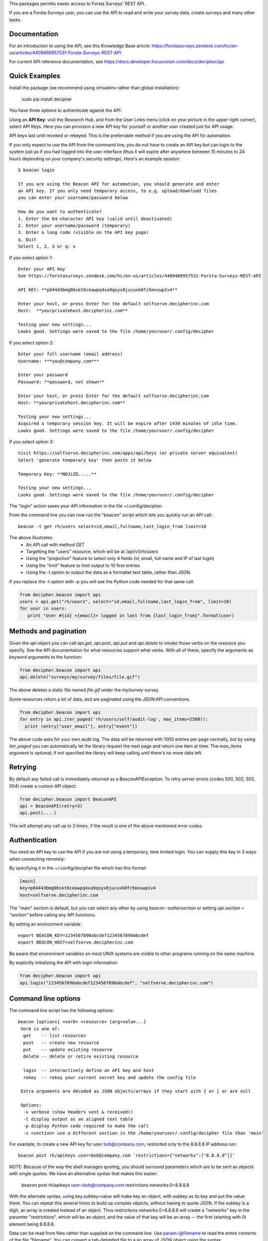This packages permits easier access to Forsta Surveys' REST API.

If you are a Forsta Surveys user, you can use the API to read and write your survey data, create surveys and many other tasks.

Documentation
-------------

For an introduction to using the API, see this Knowledge Base article: https://forstasurveys.zendesk.com/hc/en-us/articles/4409469957531-Forsta-Surveys-REST-API

For current API reference documentation, see https://docs.developer.focusvision.com/docs/decipher/api

Quick Examples
--------------

Install the package (we recommend using virtualenv rather than global installation):

  sudo pip install decipher

You have three options to authenticate against the API:

Using an **API Key**:  visit the Research Hub, and from the User Links menu (click on your picture in the upper right
corner), select API Keys. Here you can provision a new API key for yourself or another user created just for API usage.

API keys last until revoked or rekeyed. This is the preferrable method if you are using the API for automation.

If you only expect to use the API from the command line, you do not have to create an API key but can login to the
system just as if you had logged into the user interface (thus it will expire after anywhere between 15 minutes to 24
hours depending on your company's security settings). Here's an example session::

  $ beacon login

  If you are using the Beacon API for automation, you should generate and enter
  an API key. If you only need temporary access, to e.g. upload/download files
  you can enter your username/password below

  How do you want to authenticate?
  1. Enter the 64-character API key (valid until deactivated)
  2. Enter your username/password (temporary)
  3. Enter a long code (visible on the API key page)
  q. Quit
  Select 1, 2, 3 or q: x

If you select option 1::

    Enter your API key
    See https://forstasurveys.zendesk.com/hc/en-us/articles/4409469957531-Forsta-Surveys-REST-API

    API KEY: **p84443bmg06skt6ceawpq4xa9qxyx8jucuxk0fz5mxuwp1v4**

    Enter your host, or press Enter for the default selfserve.decipherinc.com
    Host:  **yourprivatehost.decipherinc.com**

    Testing your new settings...
    Looks good. Settings were saved to the file /home/youruser/.config/decipher

If you select option 2::

    Enter your full username (email address)
    Username: ***you@company.com***

    Enter your password
    Password: **password, not shown**

    Enter your host, or press Enter for the default selfserve.decipherinc.com
    Host: **yourprivatehost.decipherinc.com**

    Testing your new settings...
    Acquired a temporary session key. It will be expire after 1439 minutes of idle time.
    Looks good. Settings were saved to the file /home/youruser/.config/decipher

If you select option 3::

    Visit https://selfserve.decipherinc.com/apps/api/keys (or private server equivalent)
    Select 'generate temporary key' then paste it below

    Temporary Key: **NDJiZD.....**

    Testing your new settings...
    Looks good. Settings were saved to the file /home/youruser/.config/decipher


The "login" action saves your API information in the file ~/.config/decipher.

From the command line you can now run the "beacon" script which lets you quickly run an API call::

  beacon -t get rh/users select=id,email,fullname,last_login_from limit=10

The above illustrates:
 * An API call with method GET
 * Targetting the "users" resource, which will be at /api/v1/rh/users
 * Using the "projection" feature to select only 4 fields (id, email, full name and IP of last login)
 * Using the "limit" feature to limit output to 10 first entries
 * Using the -t option to output the data as a formattet text table, rather than JSON.

If you replace the -t option with -p you will see the Python code needed for that same call:

.. code-block:: python

 from decipher.beacon import api
 users = api.get("rh/users", select="id,email,fullname,last_login_from", limit=10)
 for user in users:
    print "User #{id} <{email}> logged in last from {last_login_from}".format(user)

Methods and pagination
----------------------

Given the `api` object you can call `api.get`, `api.post`, `api.put` and `api.delete` to invoke those verbs on the
resource you specify. See the API documentation for what resources support what verbs. With all of these, specify the
arguments as keyword arguments to the function:

.. code-block:: python

 from decipher.beacon import api
 api.delete("surveys/my/survey/files/file.gif")


The above deletes a static file named `file.gif` under the `my/survey` survey.

Some resources return a lot of data, and are paginated using the JSON:API conventions.

.. code-block:: python

 from decipher.beacon import api
 for entry in api.iter_paged('rh/users/self/audit-log', max_items=2500)):
   print (entry["user_email"], entry["event"])


The above code asks for your own audit log. The data will be returned with 1000 entries per page normally, but by using
`iter_paged` you can automatically let the library request the next page and return one item at time. The `max_items`
argument is optional; if not specified the library will keep calling until there's no more data left.

Retrying
--------

By default any failed call is immediately returned as a BeaconAPIException. To retry server errors (codes 500, 502, 503, 504)
create a custom API object:

.. code-block:: python

 from decipher.beacon import BeaconAPI
 api = BeaconAPI(retry=3)
 api.post(....)


This will attempt any call up to 3 times, if the result is one of the above mentioned error codes.

Authentication
--------------

You need an API key to use the API if you are not using a temporary, time limited login. You can supply this key
in 3 ways when connecting remotely:

By specifying it in the ~/.config/decipher file which has this format:

.. code-block:: ini

 [main]
 key=p84443bmg06skt6ceawpq4xa9qxyx8jucuxk0fz5mxuwp1v4
 host=selfserve.decipherinc.com

The "main" section is default, but you can select any other by using `beacon -sothersection` or
setting `api.section = "section"` before calling any API functions.

By setting an environment variable::

    export BEACON_KEY=1234567890abcdef1234567890abcdef
    export BEACON_HOST=selfserve.decipherinc.com

Be aware that environment variables on most UNIX systems are visible to other programs running on the same machine.

By explicitly initializing the API with login information:

.. code-block:: python

    from decipher.beacon import api
    api.login("1234567890abcdef1234567890abcdef", "selfserve.decipherinc.com")



Command line options
--------------------

The command line script has the following options::

   beacon [options] <verb> <resource> [arg=value...]
    Verb is one of:
     get    -- list resources
     post   -- create new resource
     put    -- update existing resource
     delete -- delete or retire existing resource

     login  -- interactively define an API key and host
     rekey  -- rekey your current secret key and update the config file

    Extra arguments are decoded as JSON objects/arrays if they start with { or [ or are null

    Options:
     -v verbose (show headers sent & received))
     -t display output as an aligned text table
     -p display Python code required to make the call
     -s <section> use a different section in the /home/youruser/.config/decipher file than 'main'

For example, to create a new API key for user bob@company.com, restricted only to the 8.8.8.8 IP address run::

    beacon post rh/apikeys user=bob@company.com 'restrictions={"networks":["8.8.8.8"]}'

NOTE: Because of the way the shell manages quoting, you should surround parameters which are to be sent as objects with
single quotes. We have an alternative syntax that makes this easier:

    beacon post rh/apikeys user=bob@company.com restrictions.networks.0=8.8.8.8

With the alternate syntax, using key.subkey=value will make key an object, with subkey as its key and put the value there.
You can repeat this several times to build up complex objects, without having to quote JSON. If the subkey is a digit, an
array is created instead of an object. Thus restrictions.networks.0=8.8.8.8 will create a "networks" key in the paramter "restrictions", which will be an  object, and the value of that key will be an array -- the first (starting with 0) element being 8.8.8.8.



Data can be read from files rather than supplied on the command line. Use param=@filename to read the entire contents
of the file "filename". You can convert a tab-delimited file to a an array of JSON object using the syntax:
@filename@json. For example, if "data.txt" contains some data you want to upload into a survey, you can do::

    beacon post surveys/your-survey/data/edit key=source data=@data.txt@json

Which will send along the contents of the tab-delimited data.txt but convert it into an array of JSON objects first.

Similarly, using @filename.yml@yaml will parse the file as YAML.

Using @filename@64 will encode the file as base-64. This is useful for APIs like syslang/{language} which accept a base-64 encoded Excel file as input.


Meta-API
--------

APIs like the `distribute/email https://docs.developer.focusvision.com/docs/decipher/api#tag/Email-Distribution` let you take output of
one API call and feed it into another API. Using distribute/email you can e.g. generate one or more data files and
feed the result into distribute/email which will send the results via email as an attachment.

The beacon script provides a shortcut to compose this from the command line, using the -m option. Calling beacon -m will,
rather than performing the call, output the target and arguments in the object form consumed by meta-APIs like distribute/email.

Example composition with shell script::

    DATAMAP=$(beacon -m get surveys/demo/report/tables/datamap format=html)
    beacon post distribute/email sources=${DATAMAP}, recipients=joe@example.com, subject="Your daily datamap"

Here, the beacon -m option is used to put the string::

    {"api": "/api/v1/surveys/demo/report/tables/datamap", "method": "GET", "args": {"format": "html"}}

into the $DATAMAP shell variable, which is then passed into a call to distribute/email.

Note there are some convenience features to create arrays used above: if a SIMPLE command line argument contains or
ends with a comma, then it's assumed to be a comma-separated list of strings. This works for something like "3,4,5" or
"user@decipherinc.com,".

If it starts with {} (like the content of the DATAMAP variable) and ends with a comma it's also wrapped in an array. Here
we only look for comma at the end of the argument -- if we looked anywhere, splitting would likely destroy the JSON object.


The corresponding Python code would be::

    from decipher.beacon import api

    datamap = api.get('surveys/demo/report/tables/datamap', format='html', meta=True)
    print api.post('distribute/email', sources=[datamap],
        recipients=["joe@example.com"], subject="Your daily datamap")


Note the meta=True argument to the normal api.get call, which will not perform the call but return the meta-dictionary.

Using on a Forsta Surveys installation
--------------------------------------
You can use this script when logged into a FS instance, in which case authentication happens locally and
automatically. While in a survey directory, use "beacon ./datamap format=html" -- the ./ will be replaced with
surveys/your/survey/path/ automatically.


